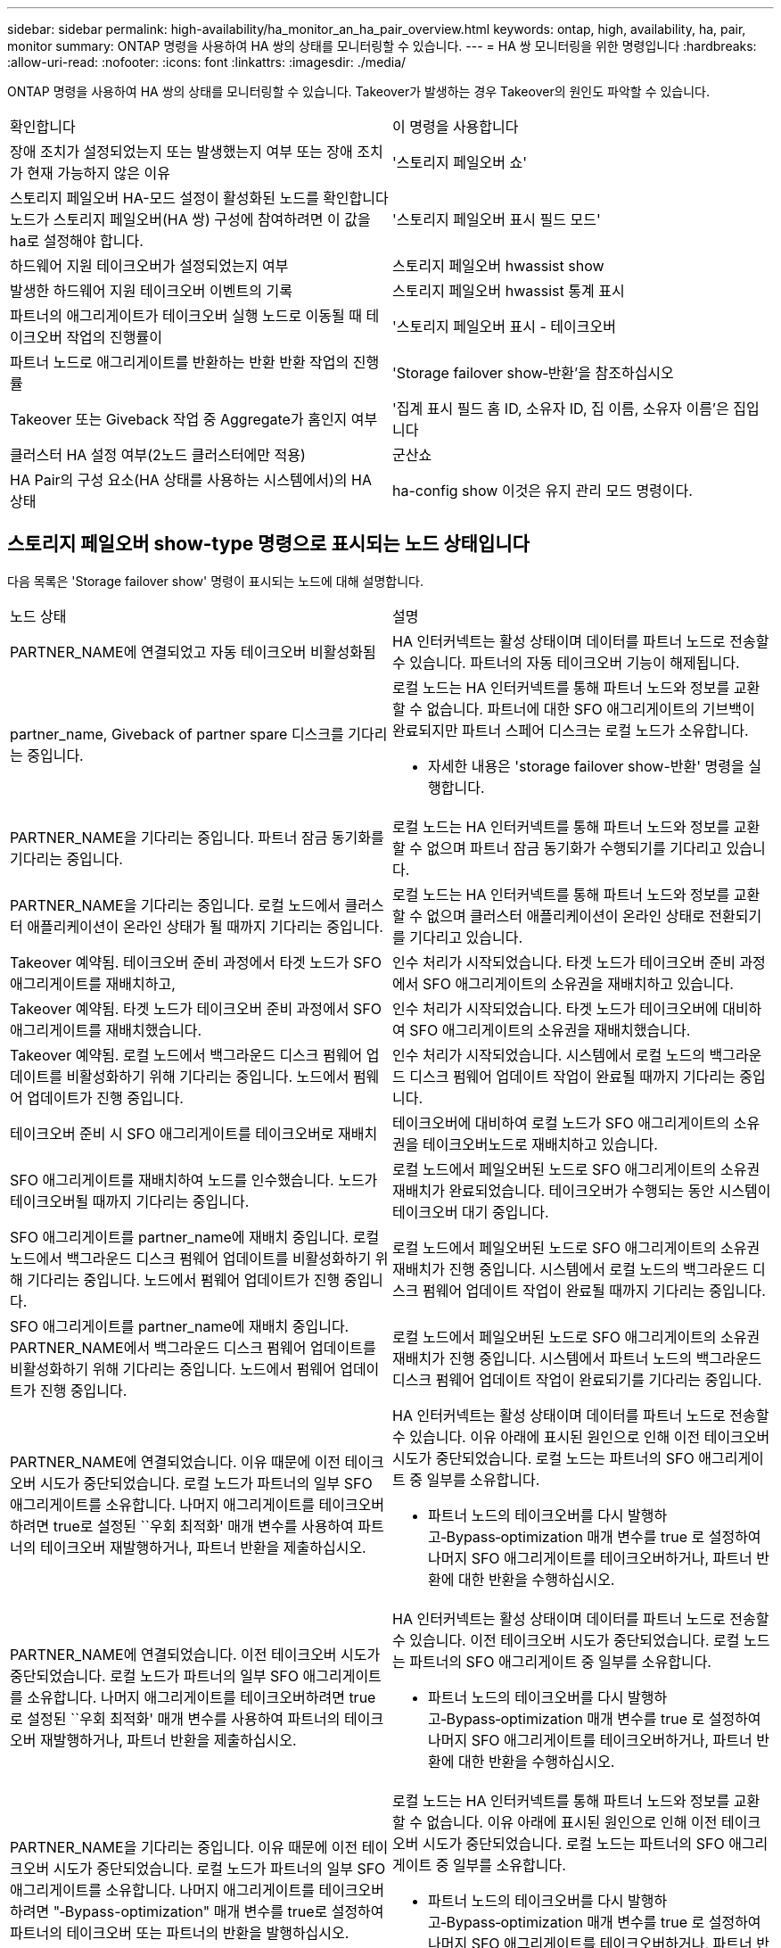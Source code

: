 ---
sidebar: sidebar 
permalink: high-availability/ha_monitor_an_ha_pair_overview.html 
keywords: ontap, high, availability, ha, pair, monitor 
summary: ONTAP 명령을 사용하여 HA 쌍의 상태를 모니터링할 수 있습니다. 
---
= HA 쌍 모니터링을 위한 명령입니다
:hardbreaks:
:allow-uri-read: 
:nofooter: 
:icons: font
:linkattrs: 
:imagesdir: ./media/


[role="lead"]
ONTAP 명령을 사용하여 HA 쌍의 상태를 모니터링할 수 있습니다. Takeover가 발생하는 경우 Takeover의 원인도 파악할 수 있습니다.

|===


| 확인합니다 | 이 명령을 사용합니다 


| 장애 조치가 설정되었는지 또는 발생했는지 여부 또는 장애 조치가 현재 가능하지 않은 이유 | '스토리지 페일오버 쇼' 


| 스토리지 페일오버 HA-모드 설정이 활성화된 노드를 확인합니다
노드가 스토리지 페일오버(HA 쌍) 구성에 참여하려면 이 값을 ha로 설정해야 합니다. | '스토리지 페일오버 표시 필드 모드' 


| 하드웨어 지원 테이크오버가 설정되었는지 여부 | 스토리지 페일오버 hwassist show 


| 발생한 하드웨어 지원 테이크오버 이벤트의 기록 | 스토리지 페일오버 hwassist 통계 표시 


| 파트너의 애그리게이트가 테이크오버 실행 노드로 이동될 때 테이크오버 작업의 진행률이 | '스토리지 페일오버 표시 - 테이크오버 


| 파트너 노드로 애그리게이트를 반환하는 반환 반환 작업의 진행률 | 'Storage failover show‑반환'을 참조하십시오 


| Takeover 또는 Giveback 작업 중 Aggregate가 홈인지 여부 | '집계 표시 필드 홈 ID, 소유자 ID, 집 이름, 소유자 이름'은 집입니다 


| 클러스터 HA 설정 여부(2노드 클러스터에만 적용) | 군산쇼 


| HA Pair의 구성 요소(HA 상태를 사용하는 시스템에서)의 HA 상태 | ha-config show 이것은 유지 관리 모드 명령이다. 
|===


== 스토리지 페일오버 show-type 명령으로 표시되는 노드 상태입니다

다음 목록은 'Storage failover show' 명령이 표시되는 노드에 대해 설명합니다.

|===


| 노드 상태 | 설명 


 a| 
PARTNER_NAME에 연결되었고 자동 테이크오버 비활성화됨
 a| 
HA 인터커넥트는 활성 상태이며 데이터를 파트너 노드로 전송할 수 있습니다. 파트너의 자동 테이크오버 기능이 해제됩니다.



 a| 
partner_name, Giveback of partner spare 디스크를 기다리는 중입니다.
 a| 
로컬 노드는 HA 인터커넥트를 통해 파트너 노드와 정보를 교환할 수 없습니다. 파트너에 대한 SFO 애그리게이트의 기브백이 완료되지만 파트너 스페어 디스크는 로컬 노드가 소유합니다.

* 자세한 내용은 'storage failover show-반환' 명령을 실행합니다.




 a| 
PARTNER_NAME을 기다리는 중입니다. 파트너 잠금 동기화를 기다리는 중입니다.
 a| 
로컬 노드는 HA 인터커넥트를 통해 파트너 노드와 정보를 교환할 수 없으며 파트너 잠금 동기화가 수행되기를 기다리고 있습니다.



 a| 
PARTNER_NAME을 기다리는 중입니다. 로컬 노드에서 클러스터 애플리케이션이 온라인 상태가 될 때까지 기다리는 중입니다.
 a| 
로컬 노드는 HA 인터커넥트를 통해 파트너 노드와 정보를 교환할 수 없으며 클러스터 애플리케이션이 온라인 상태로 전환되기를 기다리고 있습니다.



 a| 
Takeover 예약됨. 테이크오버 준비 과정에서 타겟 노드가 SFO 애그리게이트를 재배치하고,
 a| 
인수 처리가 시작되었습니다. 타겟 노드가 테이크오버 준비 과정에서 SFO 애그리게이트의 소유권을 재배치하고 있습니다.



 a| 
Takeover 예약됨. 타겟 노드가 테이크오버 준비 과정에서 SFO 애그리게이트를 재배치했습니다.
 a| 
인수 처리가 시작되었습니다. 타겟 노드가 테이크오버에 대비하여 SFO 애그리게이트의 소유권을 재배치했습니다.



 a| 
Takeover 예약됨. 로컬 노드에서 백그라운드 디스크 펌웨어 업데이트를 비활성화하기 위해 기다리는 중입니다. 노드에서 펌웨어 업데이트가 진행 중입니다.
 a| 
인수 처리가 시작되었습니다. 시스템에서 로컬 노드의 백그라운드 디스크 펌웨어 업데이트 작업이 완료될 때까지 기다리는 중입니다.



 a| 
테이크오버 준비 시 SFO 애그리게이트를 테이크오버로 재배치
 a| 
테이크오버에 대비하여 로컬 노드가 SFO 애그리게이트의 소유권을 테이크오버노드로 재배치하고 있습니다.



 a| 
SFO 애그리게이트를 재배치하여 노드를 인수했습니다. 노드가 테이크오버될 때까지 기다리는 중입니다.
 a| 
로컬 노드에서 페일오버된 노드로 SFO 애그리게이트의 소유권 재배치가 완료되었습니다. 테이크오버가 수행되는 동안 시스템이 테이크오버 대기 중입니다.



 a| 
SFO 애그리게이트를 partner_name에 재배치 중입니다. 로컬 노드에서 백그라운드 디스크 펌웨어 업데이트를 비활성화하기 위해 기다리는 중입니다. 노드에서 펌웨어 업데이트가 진행 중입니다.
 a| 
로컬 노드에서 페일오버된 노드로 SFO 애그리게이트의 소유권 재배치가 진행 중입니다. 시스템에서 로컬 노드의 백그라운드 디스크 펌웨어 업데이트 작업이 완료될 때까지 기다리는 중입니다.



 a| 
SFO 애그리게이트를 partner_name에 재배치 중입니다. PARTNER_NAME에서 백그라운드 디스크 펌웨어 업데이트를 비활성화하기 위해 기다리는 중입니다. 노드에서 펌웨어 업데이트가 진행 중입니다.
 a| 
로컬 노드에서 페일오버된 노드로 SFO 애그리게이트의 소유권 재배치가 진행 중입니다. 시스템에서 파트너 노드의 백그라운드 디스크 펌웨어 업데이트 작업이 완료되기를 기다리는 중입니다.



 a| 
PARTNER_NAME에 연결되었습니다. 이유 때문에 이전 테이크오버 시도가 중단되었습니다. 로컬 노드가 파트너의 일부 SFO 애그리게이트를 소유합니다. 나머지 애그리게이트를 테이크오버하려면 true로 설정된 ``우회 최적화' 매개 변수를 사용하여 파트너의 테이크오버 재발행하거나, 파트너 반환을 제출하십시오.
 a| 
HA 인터커넥트는 활성 상태이며 데이터를 파트너 노드로 전송할 수 있습니다. 이유 아래에 표시된 원인으로 인해 이전 테이크오버 시도가 중단되었습니다. 로컬 노드는 파트너의 SFO 애그리게이트 중 일부를 소유합니다.

* 파트너 노드의 테이크오버를 다시 발행하고‑Bypass‑optimization 매개 변수를 true 로 설정하여 나머지 SFO 애그리게이트를 테이크오버하거나, 파트너 반환에 대한 반환을 수행하십시오.




 a| 
PARTNER_NAME에 연결되었습니다. 이전 테이크오버 시도가 중단되었습니다. 로컬 노드가 파트너의 일부 SFO 애그리게이트를 소유합니다. 나머지 애그리게이트를 테이크오버하려면 true로 설정된 ``우회 최적화' 매개 변수를 사용하여 파트너의 테이크오버 재발행하거나, 파트너 반환을 제출하십시오.
 a| 
HA 인터커넥트는 활성 상태이며 데이터를 파트너 노드로 전송할 수 있습니다. 이전 테이크오버 시도가 중단되었습니다. 로컬 노드는 파트너의 SFO 애그리게이트 중 일부를 소유합니다.

* 파트너 노드의 테이크오버를 다시 발행하고‑Bypass‑optimization 매개 변수를 true 로 설정하여 나머지 SFO 애그리게이트를 테이크오버하거나, 파트너 반환에 대한 반환을 수행하십시오.




 a| 
PARTNER_NAME을 기다리는 중입니다. 이유 때문에 이전 테이크오버 시도가 중단되었습니다. 로컬 노드가 파트너의 일부 SFO 애그리게이트를 소유합니다. 나머지 애그리게이트를 테이크오버하려면 "‑Bypass-optimization" 매개 변수를 true로 설정하여 파트너의 테이크오버 또는 파트너의 반환을 발행하십시오.
 a| 
로컬 노드는 HA 인터커넥트를 통해 파트너 노드와 정보를 교환할 수 없습니다. 이유 아래에 표시된 원인으로 인해 이전 테이크오버 시도가 중단되었습니다. 로컬 노드는 파트너의 SFO 애그리게이트 중 일부를 소유합니다.

* 파트너 노드의 테이크오버를 다시 발행하고‑Bypass‑optimization 매개 변수를 true 로 설정하여 나머지 SFO 애그리게이트를 테이크오버하거나, 파트너 반환에 대한 반환을 수행하십시오.




 a| 
PARTNER_NAME을 기다리는 중입니다. 이전 테이크오버 시도가 중단되었습니다. 로컬 노드가 파트너의 일부 SFO 애그리게이트를 소유합니다. 나머지 애그리게이트를 테이크오버하려면 "‑Bypass-optimization" 매개 변수를 true로 설정하여 파트너의 테이크오버 또는 파트너의 반환을 발행하십시오.
 a| 
로컬 노드는 HA 인터커넥트를 통해 파트너 노드와 정보를 교환할 수 없습니다. 이전 테이크오버 시도가 중단되었습니다. 로컬 노드는 파트너의 SFO 애그리게이트 중 일부를 소유합니다.

* 파트너 노드의 테이크오버를 다시 발행하고‑Bypass‑optimization 매개 변수를 true 로 설정하여 나머지 SFO 애그리게이트를 테이크오버하거나, 파트너 반환에 대한 반환을 수행하십시오.




 a| 
PARTNER_NAME에 연결되었습니다. 로컬 노드에서 백그라운드 디스크 펌웨어 업데이트(BDFU)를 해제하지 못해 이전 테이크오버 시도가 중단되었습니다.
 a| 
HA 인터커넥트는 활성 상태이며 데이터를 파트너 노드로 전송할 수 있습니다. 로컬 노드의 백그라운드 디스크 펌웨어 업데이트가 비활성화되지 않아 이전 테이크오버 시도가 중단되었습니다.



 a| 
PARTNER_NAME에 연결되었습니다. 이유 때문에 이전 테이크오버 시도가 중단되었습니다.
 a| 
HA 인터커넥트는 활성 상태이며 데이터를 파트너 노드로 전송할 수 있습니다. 이유 아래에 표시된 원인으로 인해 이전 테이크오버 시도가 중단되었습니다.



 a| 
PARTNER_NAME을 기다리는 중입니다. 이유 때문에 이전 테이크오버 시도가 중단되었습니다.
 a| 
로컬 노드는 HA 인터커넥트를 통해 파트너 노드와 정보를 교환할 수 없습니다. 이유 아래에 표시된 원인으로 인해 이전 테이크오버 시도가 중단되었습니다.



 a| 
PARTNER_NAME에 연결되었습니다. PARTNER_NAME에 의한 이전 테이크오버 시도가 이유로 중단되었습니다.
 a| 
HA 인터커넥트는 활성 상태이며 데이터를 파트너 노드로 전송할 수 있습니다. 이유 아래에 표시된 이유로 파트너 노드에서 이전 테이크오버 시도가 중단되었습니다.



 a| 
PARTNER_NAME에 연결되었습니다. PARTNER_NAME에 의한 이전 테이크오버 시도가 중단되었습니다.
 a| 
HA 인터커넥트는 활성 상태이며 데이터를 파트너 노드로 전송할 수 있습니다. 파트너 노드에서 이전 테이크오버 시도가 중단되었습니다.



 a| 
PARTNER_NAME을 기다리는 중입니다. PARTNER_NAME에 의한 이전 테이크오버 시도가 이유로 중단되었습니다.
 a| 
로컬 노드는 HA 인터커넥트를 통해 파트너 노드와 정보를 교환할 수 없습니다. 이유 아래에 표시된 이유로 파트너 노드에서 이전 테이크오버 시도가 중단되었습니다.



 a| 
모듈:모듈 이름에서 이전 반환이 실패했습니다. 자동 반환은 초 후에 시작됩니다.
 a| 
module_name 모듈에서 이전 반환 시도가 실패했습니다. 자동 반환은 초 후에 시작됩니다.

* 자세한 내용은 'storage failover show-반환' 명령을 실행합니다.




 a| 
노드가 무중단 컨트롤러 업그레이드 절차의 일부로 파트너 애그리게이트를 소유합니다.
 a| 
현재 진행 중인 무중단 컨트롤러 업그레이드 절차로 인해 노드에 파트너 애그리게이트가 있습니다.



 a| 
PARTNER_NAME에 연결되었습니다. 노드가 클러스터의 다른 노드에 속한 애그리게이트를 소유합니다.
 a| 
HA 인터커넥트는 활성 상태이며 데이터를 파트너 노드로 전송할 수 있습니다. 이 노드는 클러스터의 다른 노드에 속한 애그리게이트를 소유합니다.



 a| 
PARTNER_NAME에 연결되었습니다. 파트너 잠금 동기화를 기다리는 중입니다.
 a| 
HA 인터커넥트는 활성 상태이며 데이터를 파트너 노드로 전송할 수 있습니다. 시스템에서 파트너 잠금 동기화가 완료될 때까지 기다리는 중입니다.



 a| 
PARTNER_NAME에 연결되었습니다. 로컬 노드에서 클러스터 애플리케이션이 온라인 상태가 될 때까지 기다리는 중입니다.
 a| 
HA 인터커넥트는 활성 상태이며 데이터를 파트너 노드로 전송할 수 있습니다. 시스템이 로컬 노드에서 클러스터 애플리케이션이 온라인 상태로 전환되기를 기다리고 있습니다.



 a| 
비 HA 모드, 전체 NVRAM을 사용하려면 재부팅하십시오.
 a| 
스토리지 페일오버가 가능하지 않습니다. HA 모드 옵션은 non_ha로 구성됩니다.

* 모든 NVRAM을 사용하려면 노드를 재부팅해야 합니다.




 a| 
비 HA 모드: HA를 활성화하려면 노드를 재부팅합니다.
 a| 
스토리지 페일오버가 가능하지 않습니다.

* HA 기능을 사용하려면 노드를 재부팅해야 합니다.




 a| 
비 HA 모드:
 a| 
스토리지 페일오버가 가능하지 않습니다. HA 모드 옵션은 non_ha로 구성됩니다.

* HA 쌍의 두 노드에서 'Storage failover modify‑mode ha-node nodename' 명령을 실행한 다음 노드를 재부팅하여 HA 기능을 활성화해야 합니다.


|===